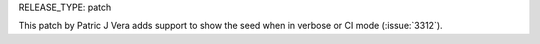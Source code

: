 RELEASE_TYPE: patch

This patch by Patric J Vera adds support to show the seed
when in verbose or CI mode (:issue:`3312`).
